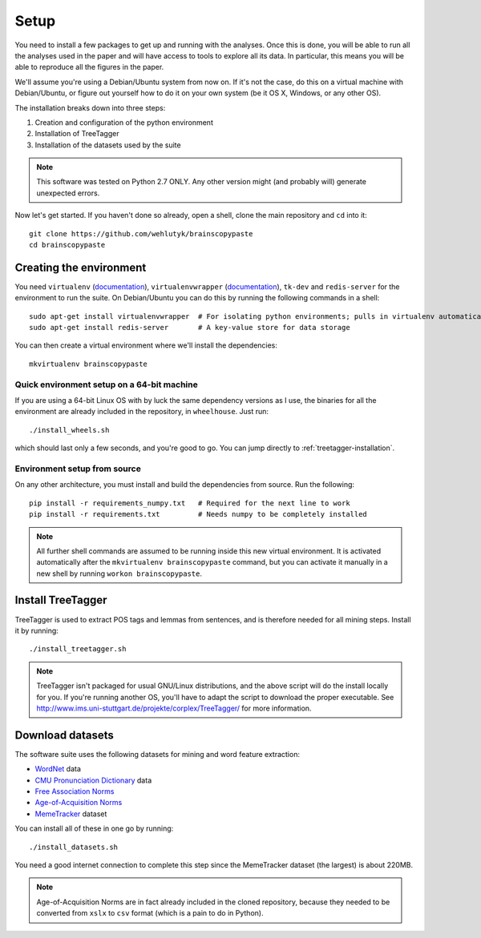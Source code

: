 .. _setup:

Setup
=====

You need to install a few packages to get up and running with the analyses. Once this is done, you will be able to run all the analyses used in the paper and will have access to tools to explore all its data. In particular, this means you will be able to reproduce all the figures in the paper.

We'll assume you're using a Debian/Ubuntu system from now on. If it's not the case, do this on a virtual machine with Debian/Ubuntu, or figure out yourself how to do it on your own system (be it OS X, Windows, or any other OS).

The installation breaks down into three steps:

#. Creation and configuration of the python environment
#. Installation of TreeTagger
#. Installation of the datasets used by the suite

.. note::

   This software was tested on Python 2.7 ONLY. Any other version might (and probably will) generate unexpected errors.

Now let's get started. If you haven't done so already, open a shell, clone the main repository and ``cd`` into it::

   git clone https://github.com/wehlutyk/brainscopypaste
   cd brainscopypaste


Creating the environment
------------------------

You need ``virtualenv`` (`documentation <http://www.virtualenv.org/en/latest/>`_), ``virtualenvwrapper`` (`documentation <http://virtualenvwrapper.readthedocs.org/en/latest/>`_), ``tk-dev`` and ``redis-server`` for the environment to run the suite. On Debian/Ubuntu you can do this by running the following commands in a shell::

   sudo apt-get install virtualenvwrapper  # For isolating python environments; pulls in virtualenv automatically
   sudo apt-get install redis-server       # A key-value store for data storage

You can then create a virtual environment where we'll install the dependencies::

   mkvirtualenv brainscopypaste


Quick environment setup on a 64-bit machine
^^^^^^^^^^^^^^^^^^^^^^^^^^^^^^^^^^^^^^^^^^^

If you are using a 64-bit Linux OS with by luck the same dependency versions as I use, the binaries for all the environment are already included in the repository, in ``wheelhouse``. Just run::

   ./install_wheels.sh

which should last only a few seconds, and you're good to go. You can jump directly to :ref:`treetagger-installation`.


Environment setup from source
^^^^^^^^^^^^^^^^^^^^^^^^^^^^^

On any other architecture, you must install and build the dependencies from source. Run the following::

   pip install -r requirements_numpy.txt   # Required for the next line to work
   pip install -r requirements.txt         # Needs numpy to be completely installed

.. todo::

   Detail build dependencies (e.g. ``tk-dev`` for matplotlib, but also ``build-essentials``, ``python-dev``, the fortran toolchain, etc.)

.. note::

   All further shell commands are assumed to be running inside this new virtual environment. It is activated automatically after the ``mkvirtualenv brainscopypaste`` command, but you can activate it manually in a new shell by running ``workon brainscopypaste``.


.. _treetagger-installation:

Install TreeTagger
------------------

TreeTagger is used to extract POS tags and lemmas from sentences, and is therefore needed for all mining steps. Install it by running::

   ./install_treetagger.sh

.. note::

   TreeTagger isn't packaged for usual GNU/Linux distributions, and the above script will do the install locally for you. If you're running another OS, you'll have to adapt the script to download the proper executable. See http://www.ims.uni-stuttgart.de/projekte/corplex/TreeTagger/ for more information.


Download datasets
-----------------

The software suite uses the following datasets for mining and word feature extraction:

* `WordNet <http://wordnet.princeton.edu/>`_ data
* `CMU Pronunciation Dictionary <http://www.speech.cs.cmu.edu/cgi-bin/cmudict>`_ data
* `Free Association Norms <http://w3.usf.edu/FreeAssociation/Intro.html>`_
* `Age-of-Acquisition Norms <http://crr.ugent.be/archives/806>`_
* `MemeTracker <http://memetracker.org/>`_ dataset

You can install all of these in one go by running::

   ./install_datasets.sh

You need a good internet connection to complete this step since the MemeTracker dataset (the largest) is about 220MB.

.. note::

   Age-of-Acquisition Norms are in fact already included in the cloned repository, because they needed to be converted from ``xslx`` to ``csv`` format (which is a pain to do in Python).
